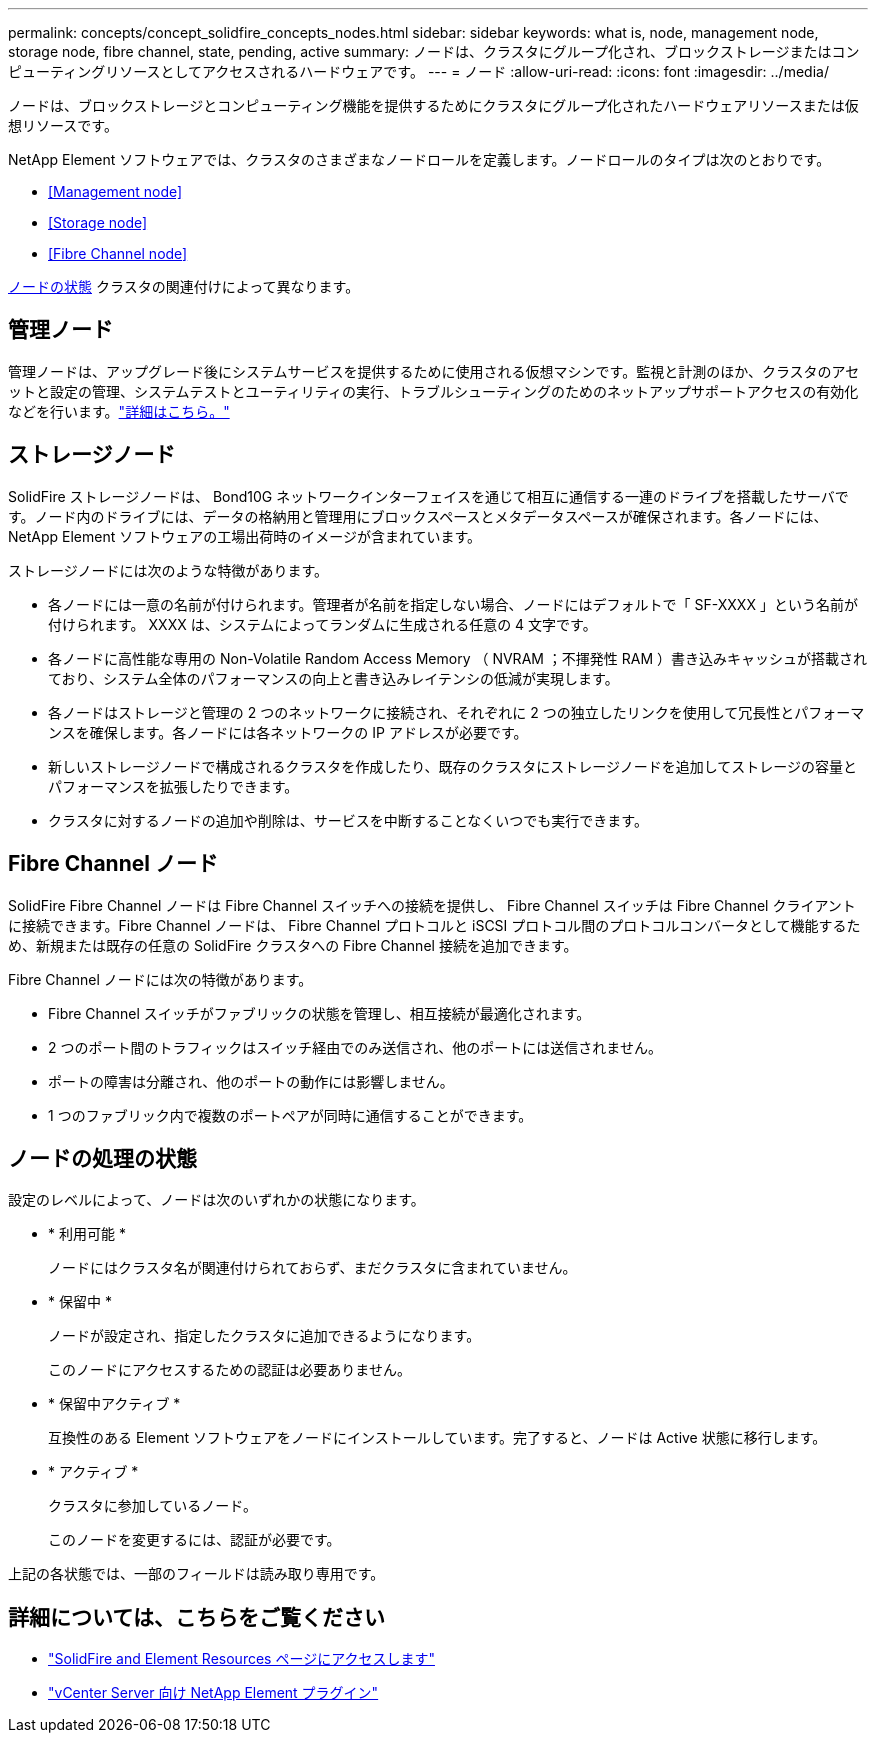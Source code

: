 ---
permalink: concepts/concept_solidfire_concepts_nodes.html 
sidebar: sidebar 
keywords: what is, node, management node, storage node, fibre channel, state, pending, active 
summary: ノードは、クラスタにグループ化され、ブロックストレージまたはコンピューティングリソースとしてアクセスされるハードウェアです。 
---
= ノード
:allow-uri-read: 
:icons: font
:imagesdir: ../media/


[role="lead"]
ノードは、ブロックストレージとコンピューティング機能を提供するためにクラスタにグループ化されたハードウェアリソースまたは仮想リソースです。

NetApp Element ソフトウェアでは、クラスタのさまざまなノードロールを定義します。ノードロールのタイプは次のとおりです。

* <<Management node>>
* <<Storage node>>
* <<Fibre Channel node>>


<<Node states of operation,ノードの状態>> クラスタの関連付けによって異なります。



== 管理ノード

管理ノードは、アップグレード後にシステムサービスを提供するために使用される仮想マシンです。監視と計測のほか、クラスタのアセットと設定の管理、システムテストとユーティリティの実行、トラブルシューティングのためのネットアップサポートアクセスの有効化などを行います。link:../concepts/concept_intro_management_node.html["詳細はこちら。"]



== ストレージノード

SolidFire ストレージノードは、 Bond10G ネットワークインターフェイスを通じて相互に通信する一連のドライブを搭載したサーバです。ノード内のドライブには、データの格納用と管理用にブロックスペースとメタデータスペースが確保されます。各ノードには、 NetApp Element ソフトウェアの工場出荷時のイメージが含まれています。

ストレージノードには次のような特徴があります。

* 各ノードには一意の名前が付けられます。管理者が名前を指定しない場合、ノードにはデフォルトで「 SF-XXXX 」という名前が付けられます。 XXXX は、システムによってランダムに生成される任意の 4 文字です。
* 各ノードに高性能な専用の Non-Volatile Random Access Memory （ NVRAM ；不揮発性 RAM ）書き込みキャッシュが搭載されており、システム全体のパフォーマンスの向上と書き込みレイテンシの低減が実現します。
* 各ノードはストレージと管理の 2 つのネットワークに接続され、それぞれに 2 つの独立したリンクを使用して冗長性とパフォーマンスを確保します。各ノードには各ネットワークの IP アドレスが必要です。
* 新しいストレージノードで構成されるクラスタを作成したり、既存のクラスタにストレージノードを追加してストレージの容量とパフォーマンスを拡張したりできます。
* クラスタに対するノードの追加や削除は、サービスを中断することなくいつでも実行できます。




== Fibre Channel ノード

SolidFire Fibre Channel ノードは Fibre Channel スイッチへの接続を提供し、 Fibre Channel スイッチは Fibre Channel クライアントに接続できます。Fibre Channel ノードは、 Fibre Channel プロトコルと iSCSI プロトコル間のプロトコルコンバータとして機能するため、新規または既存の任意の SolidFire クラスタへの Fibre Channel 接続を追加できます。

Fibre Channel ノードには次の特徴があります。

* Fibre Channel スイッチがファブリックの状態を管理し、相互接続が最適化されます。
* 2 つのポート間のトラフィックはスイッチ経由でのみ送信され、他のポートには送信されません。
* ポートの障害は分離され、他のポートの動作には影響しません。
* 1 つのファブリック内で複数のポートペアが同時に通信することができます。




== ノードの処理の状態

[role="lead"]
設定のレベルによって、ノードは次のいずれかの状態になります。

* * 利用可能 *
+
ノードにはクラスタ名が関連付けられておらず、まだクラスタに含まれていません。

* * 保留中 *
+
ノードが設定され、指定したクラスタに追加できるようになります。

+
このノードにアクセスするための認証は必要ありません。

* * 保留中アクティブ *
+
互換性のある Element ソフトウェアをノードにインストールしています。完了すると、ノードは Active 状態に移行します。

* * アクティブ *
+
クラスタに参加しているノード。

+
このノードを変更するには、認証が必要です。



上記の各状態では、一部のフィールドは読み取り専用です。

[discrete]
== 詳細については、こちらをご覧ください

* https://www.netapp.com/data-storage/solidfire/documentation["SolidFire and Element Resources ページにアクセスします"^]
* https://docs.netapp.com/us-en/vcp/index.html["vCenter Server 向け NetApp Element プラグイン"^]

